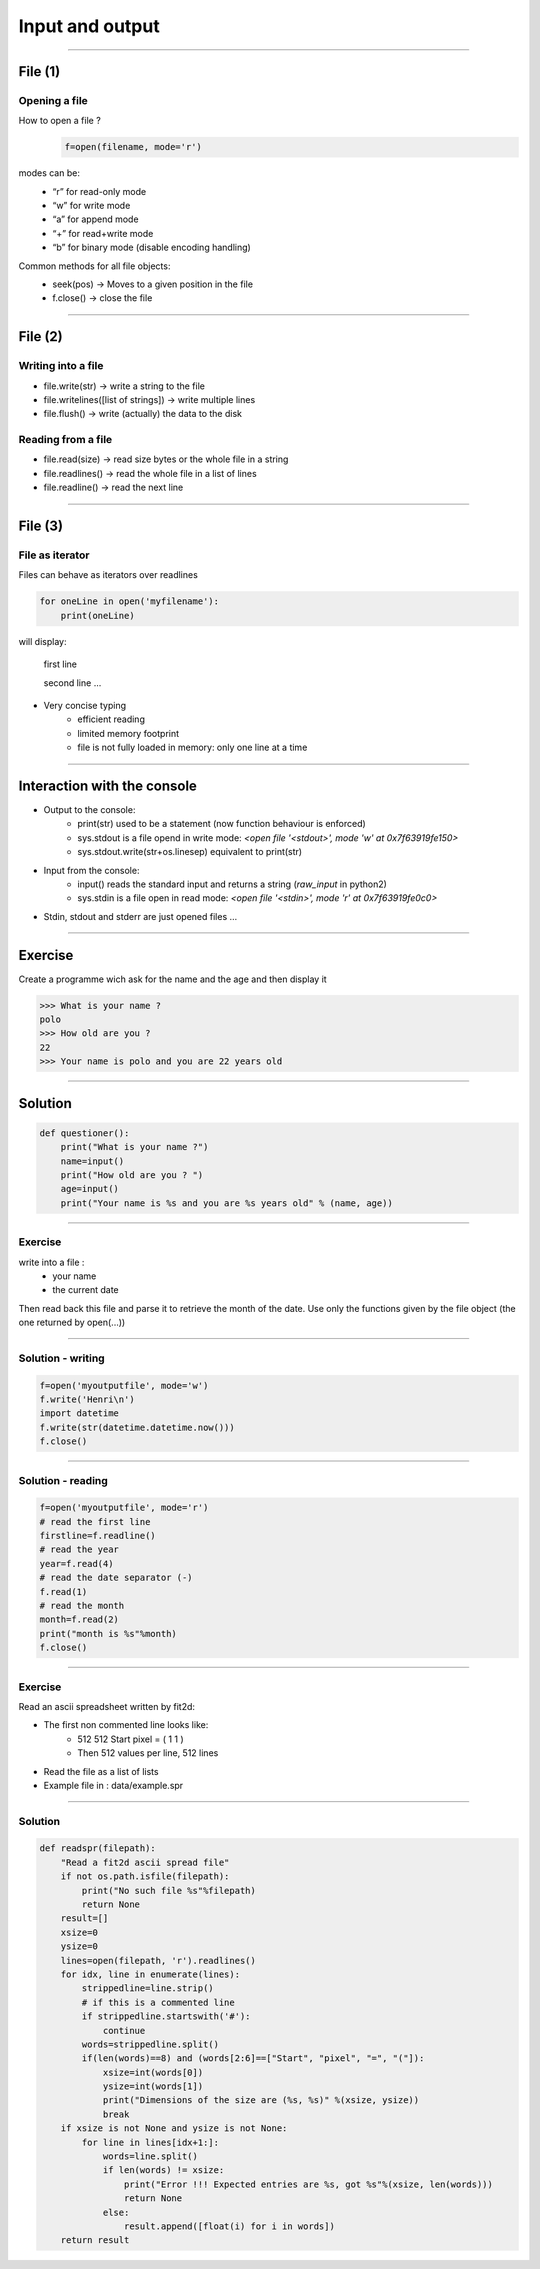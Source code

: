 Input and output
================

----

File (1)
--------

Opening a file
^^^^^^^^^^^^^^

How to open a file ?
    .. code-block:: python

        f=open(filename, mode='r')

modes can be:
    - “r” for read-only mode
    - “w” for write mode
    - “a” for append mode
    - “+” for read+write mode
    - “b” for binary mode (disable encoding handling)


Common methods for all file objects:
    - seek(pos) → Moves to a given position in the file
    - f.close() → close the file


----

File (2)
--------


Writing into a file
^^^^^^^^^^^^^^^^^^^

- file.write(str) → write a string to the file
- file.writelines([list of strings]) → write multiple lines
- file.flush() → write (actually) the data to the disk


Reading from a file
^^^^^^^^^^^^^^^^^^^

- file.read(size) → read size bytes or the whole file in a string
- file.readlines() → read the whole file in a list of lines
- file.readline() → read the next line

----

File (3)
--------

File as iterator
^^^^^^^^^^^^^^^^

Files can behave as iterators over readlines

.. code-block:: python
    
    for oneLine in open('myfilename'):
        print(oneLine)


will display:

    first line

    second line
    ...

- Very concise typing
    - efficient reading
    - limited memory footprint
    - file is not fully loaded in memory: only one line at a time


----


Interaction with the console
----------------------------


- Output to the console:
    - print(str) used to be a statement (now function behaviour is enforced)
    - sys.stdout is a file opend in write mode:
      *<open file '<stdout>', mode 'w' at 0x7f63919fe150>*
    - sys.stdout.write(str+os.linesep) equivalent to print(str)



- Input from the console:
    - input() reads the standard input and returns a string (*raw_input* in python2)
    - sys.stdin is a file open in read mode:
      *<open file '<stdin>', mode 'r' at 0x7f63919fe0c0>*

- Stdin, stdout and stderr are just opened files …


----

Exercise
--------

Create a programme wich ask for the name and the age and then display it

.. code-block:: bash

    >>> What is your name ?
    polo
    >>> How old are you ? 
    22
    >>> Your name is polo and you are 22 years old


----

Solution
--------

.. code-block:: python

    def questioner():
        print("What is your name ?")
        name=input()
        print("How old are you ? ")
        age=input()
        print("Your name is %s and you are %s years old" % (name, age))


----

Exercise
^^^^^^^^

write into a file :
    - your name
    - the current date

Then read back this file and parse it to retrieve the month of the date.
Use only the functions given by the file object (the one returned by open(...))


----

Solution - writing
^^^^^^^^^^^^^^^^^^

.. code-block:: python

    f=open('myoutputfile', mode='w')
    f.write('Henri\n')
    import datetime
    f.write(str(datetime.datetime.now()))
    f.close()

----


Solution - reading
^^^^^^^^^^^^^^^^^^

.. code-block:: python

    f=open('myoutputfile', mode='r')
    # read the first line
    firstline=f.readline()
    # read the year
    year=f.read(4)
    # read the date separator (-)
    f.read(1)
    # read the month
    month=f.read(2)
    print("month is %s"%month)
    f.close()


----

Exercise
^^^^^^^^

Read an ascii spreadsheet written by fit2d:

- The first non commented line looks like:
    - 512 512 Start pixel = ( 1 1 )
    - Then 512 values per line, 512 lines
- Read the file as a list of lists
- Example file in : data/example.spr



.. image:: img/fit2d_ascii_file.png
    :width: 700px
    :height: 400px


----

Solution
^^^^^^^^
.. code-block:: python

    def readspr(filepath):
        "Read a fit2d ascii spread file"
        if not os.path.isfile(filepath):
            print("No such file %s"%filepath)
            return None
        result=[]
        xsize=0
        ysize=0
        lines=open(filepath, 'r').readlines()
        for idx, line in enumerate(lines):
            strippedline=line.strip()
            # if this is a commented line
            if strippedline.startswith('#'):
                continue
            words=strippedline.split()
            if(len(words)==8) and (words[2:6]==["Start", "pixel", "=", "("]):
                xsize=int(words[0])
                ysize=int(words[1])
                print("Dimensions of the size are (%s, %s)" %(xsize, ysize))
                break
        if xsize is not None and ysize is not None:
            for line in lines[idx+1:]:
                words=line.split()
                if len(words) != xsize:
                    print("Error !!! Expected entries are %s, got %s"%(xsize, len(words)))
                    return None
                else:
                    result.append([float(i) for i in words])               
        return result

